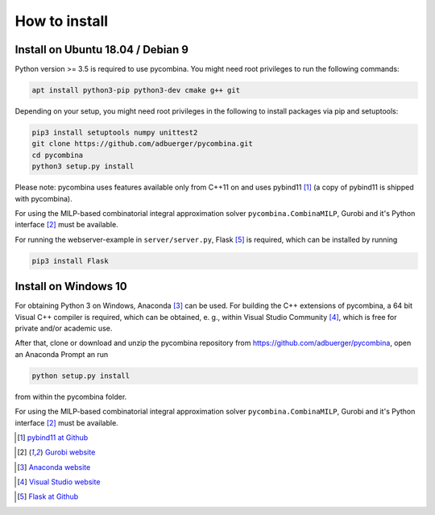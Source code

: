 .. This file is part of pycombina.
..
.. Copyright 2017-2018 Adrian Bürger, Clemens Zeile, Sebastian Sager, Moritz Diehl
..
.. pycombina is free software: you can redistribute it and/or modify
.. it under the terms of the GNU Lesser General Public License as published by
.. the Free Software Foundation, either version 3 of the License, or
.. (at your option) any later version.
..
.. pycombina is distributed in the hope that it will be useful,
.. but WITHOUT ANY WARRANTY; without even the implied warranty of
.. MERCHANTABILITY or FITNESS FOR A PARTICULAR PURPOSE. See the
.. GNU Lesser General Public License for more details.
..
.. You should have received a copy of the GNU Lesser General Public License
.. along with pycombina. If not, see <http://www.gnu.org/licenses/>.


How to install
==============

Install on Ubuntu 18.04 / Debian 9
----------------------------------

Python version >= 3.5 is required to use pycombina. You might need root privileges to run the following commands:

.. code:: Bash

    apt install python3-pip python3-dev cmake g++ git
    
Depending on your setup, you might need root privileges in the following to install packages via pip and setuptools:

.. code:: Bash

    pip3 install setuptools numpy unittest2
    git clone https://github.com/adbuerger/pycombina.git
    cd pycombina
    python3 setup.py install


Please note: pycombina uses features available only from C++11 on and uses pybind11 [#f5]_ (a copy of pybind11 is shipped with pycombina).

For using the MILP-based combinatorial integral approximation solver ``pycombina.CombinaMILP``, Gurobi and it's Python interface [#f4]_ must be available.

For running the webserver-example in ``server/server.py``, Flask [#f9]_ is required, which can be installed by running

.. code:: Bash

    pip3 install Flask


Install on Windows 10
---------------------

For obtaining Python 3 on Windows, Anaconda [#f7]_ can be used. For building the C++ extensions of pycombina, a 64 bit Visual C++ compiler is required, which can be obtained, e. g., within Visual Studio Community [#f8]_, which is free for private and/or academic use.

After that, clone or download and unzip the pycombina repository from https://github.com/adbuerger/pycombina, open an Anaconda Prompt an run 

.. code:: Bash

    python setup.py install

from within the pycombina folder.

For using the MILP-based combinatorial integral approximation solver ``pycombina.CombinaMILP``, Gurobi and it's Python interface [#f4]_ must be available.


.. [#f5] |linkf5|_

.. _linkf5: https://github.com/pybind/pybind11

.. |linkf5| replace:: pybind11 at Github


.. [#f4] |linkf4|_

.. _linkf4: https://www.gurobi.com/

.. |linkf4| replace:: Gurobi website

.. [#f7] |linkf7|_


.. _linkf7: https://www.anaconda.com/

.. |linkf7| replace:: Anaconda website


.. [#f8] |linkf8|_

.. _linkf8: https://visualstudio.microsoft.com/

.. |linkf8| replace:: Visual Studio website


.. [#f9] |linkf9|_

.. _linkf9: https://github.com/pallets/flask

.. |linkf9| replace:: Flask at Github

